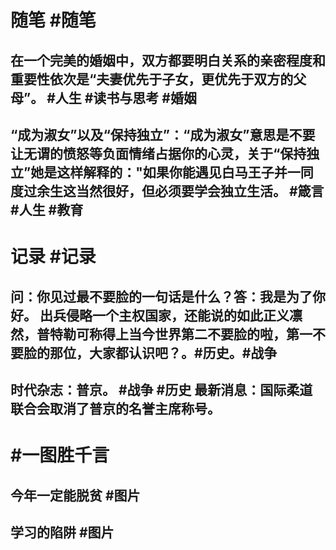 #+类型: 2202
#+日期: [[2022_02_28]]
#+主页: [[归档202202]]
#+date: [[Feb 28th, 2022]]

* 随笔 #随笔
** 在一个完美的婚姻中，双方都要明白关系的亲密程度和重要性依次是“夫妻优先于子女，更优先于双方的父母”。 #人生 #读书与思考 #婚姻
** “成为淑女”以及“保持独立”：“成为淑女”意思是不要让无谓的愤怒等负面情绪占据你的心灵，关于“保持独立”她是这样解释的："如果你能遇见白马王子并一同度过余生这当然很好，但必须要学会独立生活。 #箴言 #人生 #教育
* 记录 #记录
** 问：你见过最不要脸的一句话是什么？答：我是为了你好。 出兵侵略一个主权国家，还能说的如此正义凛然，普特勒可称得上当今世界第二不要脸的啦，第一不要脸的那位，大家都认识吧？。#历史。#战争
[[https://nas.qysit.com:2046/geekpanshi/diaryshare/-/raw/main/assets/2022-02-28-05-48-30.jpeg]]
** 时代杂志：普京。 #战争 #历史 最新消息：国际柔道联合会取消了普京的名誉主席称号。
[[https://nas.qysit.com:2046/geekpanshi/diaryshare/-/raw/main/assets/2022-02-28-05-57-25.jpeg]]
* #一图胜千言
** 今年一定能脱贫 #图片 
[[https://nas.qysit.com:2046/geekpanshi/diaryshare/-/raw/main/assets/2022-02-28-05-43-02.jpeg]]
** 学习的陷阱 #图片 
[[https://nas.qysit.com:2046/geekpanshi/diaryshare/-/raw/main/assets/2022-02-28-05-47-29.jpeg]]